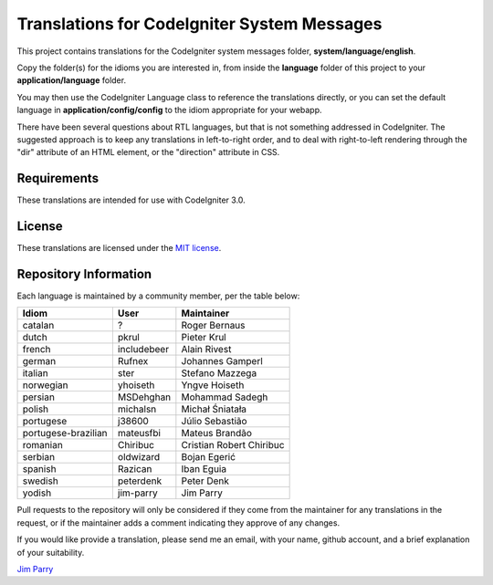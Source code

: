 ############################################
Translations for CodeIgniter System Messages
############################################

This project contains translations for the CodeIgniter 
system messages folder, **system/language/english**.

Copy the folder(s) for the idioms you are interested in,
from inside the **language** folder of this project to your 
**application/language** folder.

You may then use the CodeIgniter Language class to reference the translations
directly, or you can set the default language in **application/config/config**
to the idiom appropriate for your webapp.

There have been several questions about RTL languages, but that is not
something addressed in CodeIgniter. The suggested approach is to keep any
translations in left-to-right order, and to deal with right-to-left
rendering through the "dir" attribute of an HTML element, or the "direction"
attribute in CSS.

************
Requirements
************

These translations are intended for use with CodeIgniter 3.0.

*******
License
*******

These translations are licensed under the `MIT license <license.txt>`_.

**********************
Repository Information
**********************

Each language is maintained by a community member, per the table below:

======================== ===========  ===============
Idiom                    User         Maintainer
======================== ===========  ===============
catalan                  ?            Roger Bernaus
dutch                    pkrul        Pieter Krul
french                   includebeer  Alain Rivest
german                   Rufnex       Johannes Gamperl
italian                  ster         Stefano Mazzega
norwegian                yhoiseth     Yngve Hoiseth
persian                  MSDehghan    Mohammad Sadegh
polish                   michalsn     Michał Śniatała
portugese                j38600       Júlio Sebastião
portugese-brazilian      mateusfbi    Mateus Brandão
romanian                 Chiribuc     Cristian Robert Chiribuc
serbian                  oldwizard    Bojan Egerić
spanish                  Razican      Iban Eguia
swedish                  peterdenk    Peter Denk
yodish                   jim-parry    Jim Parry
======================== ===========  ===============


Pull requests to the repository will only be considered if they come from 
the maintainer for any translations in the request, or if the maintainer
adds a comment indicating they approve of any changes.

If you would like provide a translation, please send me an email, with
your name, github account, and a brief explanation of your suitability.

`Jim Parry <jim_parry@bcit.ca>`_